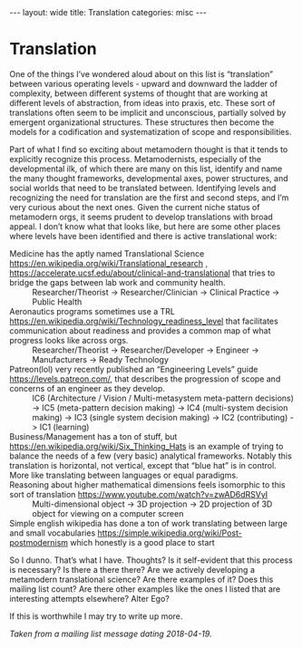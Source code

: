 #+STARTUP: showall indent
#+STARTUP: hidestars
#+OPTIONS: H:2 num:nil tags:nil toc:nil timestamps:nil
#+BEGIN_EXPORT html
---
layout: wide
title: Translation
categories: misc
---
#+END_EXPORT

* Translation

One of the things I’ve wondered aloud about on this list is “translation” between various operating levels - upward and downward the ladder of complexity, between different systems of thought that are working at different levels of abstraction, from ideas into praxis, etc. These sort of translations often seem to be implicit and unconscious, partially solved by emergent organizational structures. These structures then become the models for a codification and systematization of scope and responsibilities.

Part of what I find so exciting about metamodern thought is that it tends to explicitly recognize this process. Metamodernists, especially of the developmental ilk, of which there are many on this list, identify and name the many thought frameworks, developmental axes, power structures, and social worlds that need to be translated between. Identifying levels and recognizing the need for translation are the first and second steps, and I’m very curious about the next ones. Given the current niche status of metamodern orgs, it seems prudent to develop translations with broad appeal. I don’t know what that looks like, but here are some other places where levels have been identified and there is active translational work:

    + Medicine has the aptly named Translational Science [[https://en.wikipedia.org/wiki/Translational_research]] , [[https://accelerate.ucsf.edu/about/clinical-and-translational]] that tries to bridge the gaps between lab work and community health. :: Researcher/Theorist -> Researcher/Clinician -> Clinical Practice -> Public Health
    + Aeronautics programs sometimes use a TRL [[https://en.wikipedia.org/wiki/Technology_readiness_level]] that facilitates communication about readiness and provides a common map of what progress looks like across orgs. :: Researcher/Theorist -> Researcher/Developer -> Engineer -> Manufacturers -> Ready Technology
    + Patreon(lol) very recently published an “Engineering Levels” guide [[https://levels.patreon.com/]], that describes the progression of scope and concerns of an engineer as they develop. :: IC6 (Architecture / Vision / Multi-metasystem meta-pattern decisions) -> IC5 (meta-pattern decision making) -> IC4 (multi-system decision making) -> IC3 (single system decision making) -> IC2 (contributing) -> IC1 (learning)
    + Business/Management has a ton of stuff, but [[https://en.wikipedia.org/wiki/Six_Thinking_Hats]] is an example of trying to balance the needs of a few (very basic) analytical frameworks. Notably this translation is horizontal, not vertical, except that “blue hat” is in control. More like translating between languages or equal paradigms. :: 
    + Reasoning about higher mathematical dimensions feels isomorphic to this sort of translation [[https://www.youtube.com/watch?v=zwAD6dRSVyI]] :: Multi-dimensional object -> 3D projection -> 2D projection of 3D object for viewing on a computer screen
    + Simple english wikipedia has done a ton of work translating between large and small vocabularies [[https://simple.wikipedia.org/wiki/Post-postmodernism]] which honestly is a good place to start :: 

So I dunno. That’s what I have. Thoughts? Is it self-evident that this process is necessary? Is there a there there? Are we actively developing a metamodern translational science? Are there examples of it? Does this mailing list count? Are there other examples like the ones I listed that are interesting attempts elsewhere? Alter Ego?

If this is worthwhile I may try to write up more.

/Taken from a mailing list message dating 2018-04-19./
